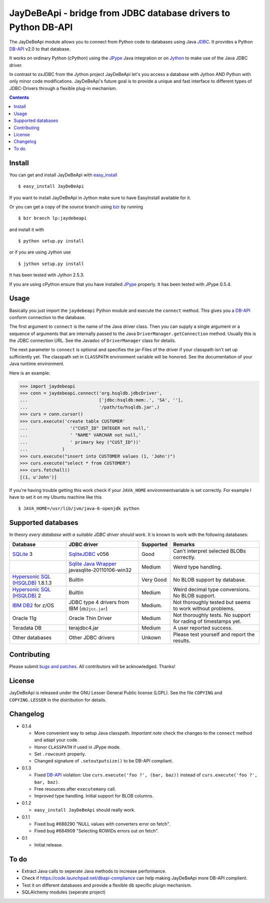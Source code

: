 =================================================================
 JayDeBeApi - bridge from JDBC database drivers to Python DB-API
=================================================================

The JayDeBeApi module allows you to connect from Python code to
databases using Java `JDBC
<http://java.sun.com/products/jdbc/overview.html>`_. It provides a
Python DB-API_ v2.0 to that database.

It works on ordinary Python (cPython) using the JPype_ Java
integration or on `Jython <http://www.jython.org/>`_ to make use of
the Java JDBC driver.

In contrast to zxJDBC from the Jython project JayDeBeApi let's you
access a database with Jython AND Python with only minor code
modifications. JayDeBeApi's future goal is to provide a unique and
fast interface to different types of JDBC-Drivers through a flexible
plug-in mechanism.

.. contents::

Install
=======

You can get and install JayDeBeApi with `easy_install
<http://peak.telecommunity.com/DevCenter/EasyInstall>`_ ::

    $ easy_install JayDeBeApi

If you want to install JayDeBeApi in Jython make sure to have
EasyInstall available for it.

Or you can get a copy of the source branch using `bzr
<http://bazaar.canonical.com/>`_ by running ::

    $ bzr branch lp:jaydebeapi

and install it with ::

    $ python setup.py install

or if you are using Jython use ::

    $ jython setup.py install

It has been tested with Jython 2.5.3.

If you are using cPython ensure that you have installed JPype_
properly. It has been tested with JPype 0.5.4.

Usage
=====

Basically you just import the ``jaydebeapi`` Python module and execute
the ``connect`` method. This gives you a DB-API_ conform connection to
the database.

The first argument to ``connect`` is the name of the Java driver
class. Then you can supply a single argument or a sequence of
arguments that are internally passed to the Java
``DriverManager.getConnection`` method. Usually this is the JDBC
connection URL. See the Javadoc of ``DriverManager`` class for
details.

The next parameter to ``connect`` is optional and specifies the
jar-Files of the driver if your classpath isn't set up sufficiently
yet. The classpath set in ``CLASSPATH`` environment variable will be
honored. See the documentation of your Java runtime environment.

Here is an example:

>>> import jaydebeapi
>>> conn = jaydebeapi.connect('org.hsqldb.jdbcDriver',
...                           ['jdbc:hsqldb:mem:.', 'SA', ''],
...                           '/path/to/hsqldb.jar',)
>>> curs = conn.cursor()
>>> curs.execute('create table CUSTOMER'
...                '("CUST_ID" INTEGER not null,'
...                ' "NAME" VARCHAR not null,'
...                ' primary key ("CUST_ID"))'
...             )
>>> curs.execute("insert into CUSTOMER values (1, 'John')")
>>> curs.execute("select * from CUSTOMER")
>>> curs.fetchall()
[(1, u'John')]

If you're having trouble getting this work check if your ``JAVA_HOME``
environmentvariable is set correctly. For example I have to set it on
my Ubuntu machine like this ::

    $ JAVA_HOME=/usr/lib/jvm/java-6-openjdk python

Supported databases
===================

In theory *every database with a suitable JDBC driver should work*. It
is known to work with the following databases:

+-----------------------------------------+------------------------------------------------+---------------+----------------------+
|Database                                 |JDBC driver                                     |Supported      |Remarks               |
+=========================================+================================================+===============+======================+
|`SQLite                                  |`SqliteJDBC                                     |Good           |Can't interpret       |
|<http://www.sqlite.org/>`_               |<http://www.zentus.com/sqlitejdbc/>`_ v056      |               |selected BLOBs        |
|3                                        |                                                |               |correctly.            |
+-----------------------------------------+------------------------------------------------+---------------+----------------------+
|                                         |`Sqlite Java Wrapper                            |Medium         |Weird type handling.  |
|                                         |<http://www.ch-werner.de/javasqlite/>`_         |               |                      |
|                                         |javasqlite-20110106-win32                       |               |                      |
+-----------------------------------------+------------------------------------------------+---------------+----------------------+
|`Hypersonic SQL (HSQLDB)                 |Builtin                                         |Very Good      |No BLOB support       |
|<http://hsqldb.org/>`_ 1.8.1.3           |                                                |               |by database.          |
|                                         |                                                |               |                      |
+-----------------------------------------+------------------------------------------------+---------------+----------------------+
|`Hypersonic SQL (HSQLDB)                 |Builtin                                         |Medium         |Weird decimal         |
|<http://hsqldb.org/>`_ 2                 |                                                |               |type                  |
|                                         |                                                |               |conversions. No       |
|                                         |                                                |               |BLOB support.         |
+-----------------------------------------+------------------------------------------------+---------------+----------------------+
|`IBM DB2                                 |JDBC type 4 drivers from IBM (``db2jcc.jar``)   |Medium.        |Not thoroughly tested |
|<http://www.ibm.com/software/data/db2/>`_|                                                |               |but seems to work     |
|for z/OS                                 |                                                |               |without problems.     |
+-----------------------------------------+------------------------------------------------+---------------+----------------------+
|Oracle 11g                               |Oracle Thin Driver                              |Medium         |Not thoroughly        |
|                                         |                                                |               |tests. No support for |
|                                         |                                                |               |rading of timestamps  |
|                                         |                                                |               |yet.                  |
+-----------------------------------------+------------------------------------------------+---------------+----------------------+
|Teradata DB                              |terajdbc4.jar                                   |Medium         |A user reported       |
|                                         |                                                |               |success.              |
+-----------------------------------------+------------------------------------------------+---------------+----------------------+
|Other databases                          |Other JDBC drivers                              |Unkown         |Please test yourself  |
|                                         |                                                |               |and report the        |
|                                         |                                                |               |results.              |
+-----------------------------------------+------------------------------------------------+---------------+----------------------+

Contributing
============

Please submit `bugs and patches
<https://bugs.launchpad.net/jaydebeapi>`_. All contributors will be
acknowledged. Thanks!

License
=======

JayDeBeApi is released under the GNU Lesser General Public license
(LGPL). See the file ``COPYING`` and ``COPYING.LESSER`` in the
distribution for details.


Changelog
=========

- 0.1.4

  - More convenient way to setup Java classpath. *Important note*
    check the changes to the ``connect`` method and adapt your code.

  - Honor ``CLASSPATH`` if used in JPype mode.

  - Set ``.rowcount`` properly.

  - Changed signature of ``.setoutputsize()`` to be DB-API compliant.

- 0.1.3

  - Fixed DB-API_ violation: Use ``curs.execute('foo ?', (bar, baz))``
    instead of ``curs.execute('foo ?', bar, baz)``.

  - Free resources after ``executemany`` call.

  - Improved type handling. Initial support for BLOB columns.

- 0.1.2

  - ``easy_install JayDeBeApi`` should really work.

- 0.1.1

  - Fixed bug #688290 "NULL values with converters error on fetch".
  - Fixed bug #684909 "Selecting ROWIDs errors out on fetch".

- 0.1

  - Initial release.

To do
=====

- Extract Java calls to seperate Java methods to increase performance.
- Check if https://code.launchpad.net/dbapi-compliance can help making
  JayDeBeApi more DB-API complient.
- Test it on different databases and provide a flexible db specific
  pluign mechanism.
- SQLAlchemy modules (seperate project)

.. _DB-API: http://www.python.org/dev/peps/pep-0249/
.. _JPype: http://jpype.sourceforge.net/
